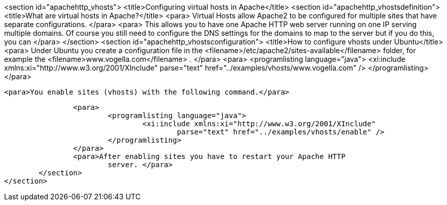 <section id="apachehttp_vhosts">
	<title>Configuring virtual hosts in Apache</title>
	<section id="apachehttp_vhostsdefinition">
		<title>What are virtual hosts in Apache?</title>
		<para> Virtual Hosts allow Apache2 to be configured
			for multiple sites
			that have separate configurations.
		</para>
		<para> This allows you to have one Apache HTTP web server running on
			one IP serving multiple domains. Of course you still need to
			configure the DNS settings for the domains to map to the server but
			if you do this, you can
		</para>
	</section>
	<section id="apachehttp_vhostsconfiguration">
		<title>How to configure vhosts under Ubuntu</title>
		<para>
			Under Ubuntu you create a configuration file in the
			<filename>/etc/apache2/sites-available</filename>
			folder, for example the
			<filename>www.vogella.com</filename>
			.
		</para>
		<para>
			<programlisting language="java">
				<xi:include xmlns:xi="http://www.w3.org/2001/XInclude"
					parse="text" href="../examples/vhosts/www.vogella.com" />
			</programlisting>
		</para>

		<para>You enable sites (vhosts) with the following command.</para>

		<para>
			<programlisting language="java">
				<xi:include xmlns:xi="http://www.w3.org/2001/XInclude"
					parse="text" href="../examples/vhosts/enable" />
			</programlisting>
		</para>
		<para>After enabling sites you have to restart your Apache HTTP
			server. </para>
	</section>
</section>